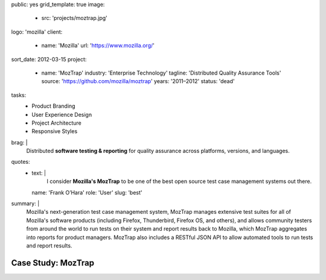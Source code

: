 public: yes
grid_template: true
image:
  - src: 'projects/moztrap.jpg'
logo: 'mozilla'
client:
  - name: 'Mozilla'
    url: 'https://www.mozilla.org/'
sort_date: 2012-03-15
project:
  - name: 'MozTrap'
    industry: 'Enterprise Technology'
    tagline: 'Distributed Quality Assurance Tools'
    source: 'https://github.com/mozilla/moztrap'
    years: '2011–2012'
    status: 'dead'
tasks:
  - Product Branding
  - User Experience Design
  - Project Architecture
  - Responsive Styles
brag: |
  Distributed
  **software testing & reporting**
  for quality assurance
  across platforms, versions, and languages.
quotes:
  - text: |
      I consider **Mozilla's MozTrap** to be one of the best
      open source test case management systems out there.
    name: 'Frank O’Hara'
    role: 'User'
    slug: 'best'
summary: |
  Mozilla's next-generation test case management system,
  MozTrap manages extensive test suites
  for all of Mozilla's software products
  (including Firefox, Thunderbird, Firefox OS, and others),
  and allows community testers from around the world
  to run tests on their system and report results back to Mozilla,
  which MozTrap aggregates into reports for product managers.
  MozTrap also includes a RESTful JSON API
  to allow automated tools to run tests and report results.


Case Study: MozTrap
===================
